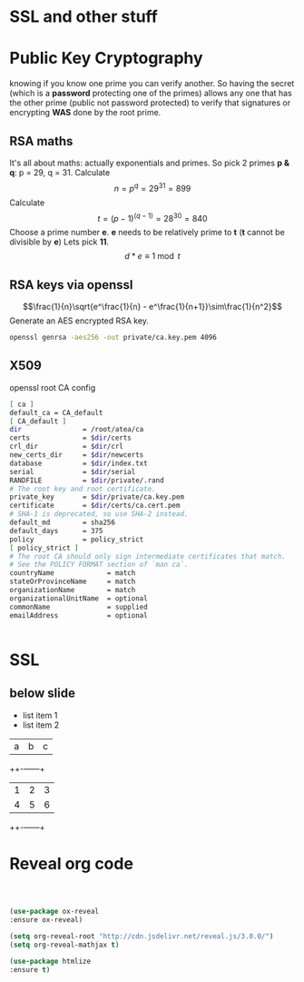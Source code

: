 #    -*- mode: ord -*-
#+OPTIONS: reveal_center:t reveal_progress:t reveal_history:t reveal_control:t
#+OPTIONS: reveal_mathjax:t reveal_rolling_links:t reveal_keyboard:t reveal_overview:t num:nil
#+OPTIONS: reveal_width:1200 reveal_height:800
#+OPTIONS: toc:1
#+REVEAL_MARGIN: 0.2
#+REVEAL_MIN_SCALE: 0.5
#+REVEAL_MAX_SCALE: 2.5
#+REVEAL_TRANS: cube
#+REVEAL_THEME: moon

* SSL and other stuff
  [[./images/complex-sign.jpg]]
* Public Key Cryptography
    knowing if you know one prime you can verify another. So having
  the secret (which is a *password* protecting one of the primes)
  allows any one that has the other prime (public not password
  protected) to verify that signatures or encrypting *WAS* done by
  the root prime.
  #+ATTR_HTML: : height 400%, width: 400%
  [[./images/babelfish.png]]
** RSA maths
  It's all about maths: actually exponentials and primes. So pick 2
  primes *p & q*: p = 29, q = 31. Calculate
  $$n = {p^q} = {29^{31}} = 899$$ Calculate $$t = {(p-1)^{(q-1)}}= {28^{30}}
  = 840$$ Choose a prime number *e*. *e* needs to be relatively prime to *t*
  (*t* cannot be divisible by *e*) Lets pick *11*. $$ d * e \equiv 1 \bmod
  t$$




** RSA keys via openssl
  $$\frac{1}{n}\sqrt{e^\frac{1}{n} - e^\frac{1}{n+1}}\sim\frac{1}{n^2}$$
   Generate an AES encrypted RSA key.
    #+BEGIN_SRC sh
     openssl genrsa -aes256 -out private/ca.key.pem 4096
   #+END_SRC
** X509
   openssl root CA config
   #+BEGIN_SRC sh
[ ca ]
default_ca = CA_default
[ CA_default ]
dir               = /root/atea/ca
certs             = $dir/certs
crl_dir           = $dir/crl
new_certs_dir     = $dir/newcerts
database          = $dir/index.txt
serial            = $dir/serial
RANDFILE          = $dir/private/.rand
# The root key and root certificate.
private_key       = $dir/private/ca.key.pem
certificate       = $dir/certs/ca.cert.pem
# SHA-1 is deprecated, so use SHA-2 instead.
default_md        = sha256
default_days      = 375
policy            = policy_strict
[ policy_strict ]
# The root CA should only sign intermediate certificates that match.
# See the POLICY FORMAT section of `man ca`.
countryName             = match
stateOrProvinceName     = match
organizationName        = match
organizationalUnitName  = optional
commonName              = supplied
emailAddress            = optional
   #+END_SRC

 #+BEGIN_SRC sh

   #+END_SRC
* SSL

** below slide
   #+ATTR_REVEAL: :frag (roll-in)
 - list item 1
 - list item 2
 | a | b | c |
 ++-+---+---+
 | 1 | 2 | 3 |
 | 4 | 5 | 6 |
 ++-+---+---+
* Reveal org code
 #+BEGIN_SRC emacs-lisp



  (use-package ox-reveal
  :ensure ox-reveal)

  (setq org-reveal-root "http://cdn.jsdelivr.net/reveal.js/3.0.0/")
  (setq org-reveal-mathjax t)

  (use-package htmlize
  :ensure t)
 #+END_SRC

 #+RESULTS:
